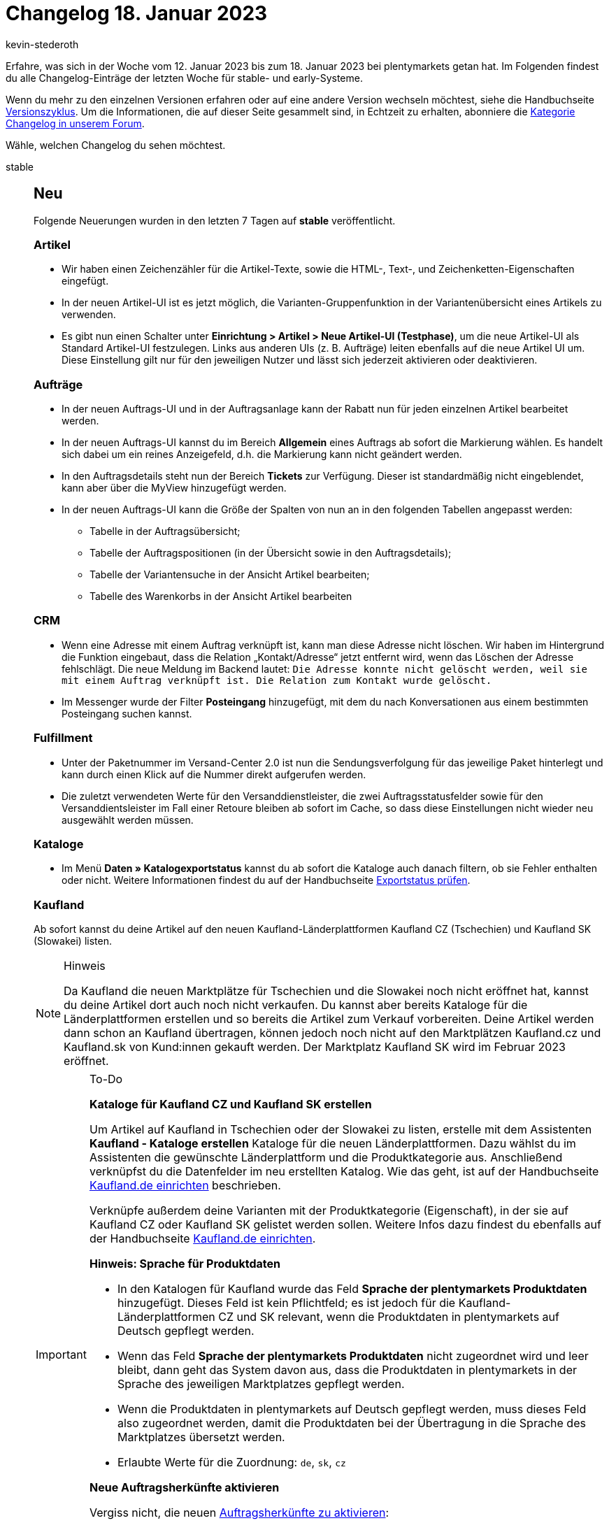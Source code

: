 = Changelog 18. Januar 2023
:author: kevin-stederoth
:sectnums!:
:page-index: false
:page-aliases: ROOT:changelog.adoc
:startWeekDate: 12. Januar 2023
:endWeekDate: 18. Januar 2023

// Ab diesem Eintrag weitermachen: https://forum.plentymarkets.com/t/fix-gutscheincode-variable-hat-mehrere-gutscheincodes-generiert-fix-coupon-code-variable-generated-multiple-coupon-codes/708553
// Auch diesen Eintrag beachten: https://forum.plentymarkets.com/t/auftraege-testphase-falsches-warengewicht-orders-test-phase-wrong-item-weight/708166

Erfahre, was sich in der Woche vom {startWeekDate} bis zum {endWeekDate} bei plentymarkets getan hat. Im Folgenden findest du alle Changelog-Einträge der letzten Woche für stable- und early-Systeme.

Wenn du mehr zu den einzelnen Versionen erfahren oder auf eine andere Version wechseln möchtest, siehe die Handbuchseite xref:business-entscheidungen:versionszyklus.adoc#[Versionszyklus]. Um die Informationen, die auf dieser Seite gesammelt sind, in Echtzeit zu erhalten, abonniere die link:https://forum.plentymarkets.com/c/changelog[Kategorie Changelog in unserem Forum^].

Wähle, welchen Changelog du sehen möchtest.

[tabs]
====
stable::
+
--

:version: stable

[discrete]
== Neu

Folgende Neuerungen wurden in den letzten 7 Tagen auf *{version}* veröffentlicht.

[discrete]
=== Artikel

* Wir haben einen Zeichenzähler für die Artikel-Texte, sowie die HTML-, Text-, und Zeichenketten-Eigenschaften eingefügt.
* In der neuen Artikel-UI ist es jetzt möglich, die Varianten-Gruppenfunktion in der Variantenübersicht eines Artikels zu verwenden.
* Es gibt nun einen Schalter unter *Einrichtung > Artikel > Neue Artikel-UI (Testphase)*, um die neue Artikel-UI als Standard Artikel-UI festzulegen. Links aus anderen UIs (z. B. Aufträge) leiten ebenfalls auf die neue Artikel UI um. Diese Einstellung gilt nur für den jeweiligen Nutzer und lässt sich jederzeit aktivieren oder deaktivieren.

[discrete]
=== Aufträge

* In der neuen Auftrags-UI und in der Auftragsanlage kann der Rabatt nun für jeden einzelnen Artikel bearbeitet werden.
* In der neuen Auftrags-UI kannst du im Bereich *Allgemein* eines Auftrags ab sofort die Markierung wählen. Es handelt sich dabei um ein reines Anzeigefeld, d.h. die Markierung kann nicht geändert werden.
* In den Auftragsdetails steht nun der Bereich *Tickets* zur Verfügung. Dieser ist standardmäßig nicht eingeblendet, kann aber über die MyView hinzugefügt werden.
* In der neuen Auftrags-UI kann die Größe der Spalten von nun an in den folgenden Tabellen angepasst werden:
** Tabelle in der Auftragsübersicht;
** Tabelle der Auftragspositionen (in der Übersicht sowie in den Auftragsdetails);
** Tabelle der Variantensuche in der Ansicht Artikel bearbeiten;
** Tabelle des Warenkorbs in der Ansicht Artikel bearbeiten

[discrete]
=== CRM

* Wenn eine Adresse mit einem Auftrag verknüpft ist, kann man diese Adresse nicht löschen. Wir haben im Hintergrund die Funktion eingebaut, dass die Relation „Kontakt/Adresse“ jetzt entfernt wird, wenn das Löschen der Adresse fehlschlägt. Die neue Meldung im Backend lautet: `Die Adresse konnte nicht gelöscht werden, weil sie mit einem Auftrag verknüpft ist. Die Relation zum Kontakt wurde gelöscht.`
* Im Messenger wurde der Filter *Posteingang* hinzugefügt, mit dem du nach Konversationen aus einem bestimmten Posteingang suchen kannst.

[discrete]
=== Fulfillment

* Unter der Paketnummer im Versand-Center 2.0 ist nun die Sendungsverfolgung für das jeweilige Paket hinterlegt und kann durch einen Klick auf die Nummer direkt aufgerufen werden.
* Die zuletzt verwendeten Werte für den Versanddienstleister, die zwei Auftragsstatusfelder sowie für den Versanddientsleister im Fall einer Retoure bleiben ab sofort im Cache, so dass diese Einstellungen nicht wieder neu ausgewählt werden müssen.

[discrete]
=== Kataloge

* Im Menü *Daten » Katalogexportstatus* kannst du ab sofort die Kataloge auch danach filtern, ob sie Fehler enthalten oder nicht. Weitere Informationen findest du auf der Handbuchseite xref:daten:catalogues-status.adoc#overview-filters[Exportstatus prüfen].

[discrete]
=== Kaufland

Ab sofort kannst du deine Artikel auf den neuen Kaufland-Länderplattformen Kaufland CZ (Tschechien) und Kaufland SK (Slowakei) listen.

[NOTE]
.Hinweis
======
Da Kaufland die neuen Marktplätze für Tschechien und die Slowakei noch nicht eröffnet hat, kannst du deine Artikel dort auch noch nicht verkaufen. Du kannst aber bereits Kataloge für die Länderplattformen erstellen und so bereits die Artikel zum Verkauf vorbereiten. Deine Artikel werden dann schon an Kaufland übertragen, können jedoch noch nicht auf den Marktplätzen Kaufland.cz und Kaufland.sk von Kund:innen gekauft werden. Der Marktplatz Kaufland SK wird im Februar 2023 eröffnet.
======

[IMPORTANT]
.To-Do
======
*Kataloge für Kaufland CZ und Kaufland SK erstellen*

Um Artikel auf Kaufland in Tschechien oder der Slowakei zu listen, erstelle mit dem Assistenten *Kaufland - Kataloge erstellen* Kataloge für die neuen Länderplattformen. Dazu wählst du im Assistenten die gewünschte Länderplattform und die Produktkategorie aus. Anschließend verknüpfst du die Datenfelder im neu erstellten Katalog. Wie das geht, ist auf der Handbuchseite xref:maerkte:kaufland-de-einrichten.adoc#create-catalogue[Kaufland.de einrichten] beschrieben.

Verknüpfe außerdem deine Varianten mit der Produktkategorie (Eigenschaft), in der sie auf Kaufland CZ oder Kaufland SK gelistet werden sollen. Weitere Infos dazu findest du ebenfalls auf der Handbuchseite xref:maerkte:kaufland-de-einrichten.adoc#varianten-mit-katalog-kategorie-verknüpfen[Kaufland.de einrichten].

*Hinweis: Sprache für Produktdaten*

* In den Katalogen für Kaufland wurde das Feld *Sprache der plentymarkets Produktdaten* hinzugefügt. Dieses Feld ist kein Pflichtfeld; es ist jedoch für die Kaufland-Länderplattformen CZ und SK relevant, wenn die Produktdaten in plentymarkets auf Deutsch gepflegt werden.
* Wenn das Feld *Sprache der plentymarkets Produktdaten* nicht zugeordnet wird und leer bleibt, dann geht das System davon aus, dass die Produktdaten in plentymarkets in der Sprache des jeweiligen Marktplatzes gepflegt werden.
* Wenn die Produktdaten in plentymarkets auf Deutsch gepflegt werden, muss dieses Feld also zugeordnet werden, damit die Produktdaten bei der Übertragung in die Sprache des Marktplatzes übersetzt werden.
* Erlaubte Werte für die Zuordnung: `de`, `sk`, `cz`

*Neue Auftragsherkünfte aktivieren*

Vergiss nicht, die neuen xref:maerkte:kaufland-de-einrichten.adoc#250[Auftragsherkünfte zu aktivieren]:

* *102.02 Kaufland CZ*
* *102.03 Kaufland SK*

*_Hinweis:_* Wenn du deine Artikel auf allen Kaufland-Länderplattformen, also in Deutschland, Tschechien und der Slowakei anbieten willst, musst du nur die übergeordnete Herkunft für Kaufland aktivieren (*102 Kaufland*).
(Natürlich müssen die Artikel dafür auch mit der Produktkategorie für die jeweilige Länderplattform verknüpft sein.)
======

[NOTE]
.Mit der Neuerung verbundene Änderungen
======
Aus diesem Update ergeben sich außerdem folgende Änderungen:

* Alle Kaufland-Aufträge haben nun die Herkunft *102.01 Kaufland DE*.
* Wenn du im Menü *Daten » Log* nach Einträgen zu Kaufland suchen willst, verwende ab sofort den Identifikator *Kaufland* (nicht mehr *Kaufland.de*).
======

[discrete]
=== Netto

Unter *Einrichtung » Märkte » Netto eStores » Tab: Einstellungen » Bereich: Bestelleinstellungen* wurden Optionen für die Zuordnung deiner Versanddienstleister zu Netto hinzugefügt.

Wenn kein passender Versanddienstleister bei Netto vorliegt, dann wähle keinen Versanddienstleister. Dann übertragen wir abhängig davon, ob eine Paketnummer am Auftrag vorliegt, automatisch entweder `Sonstige` oder `Sonstige mit Paketnummer`.

[IMPORTANT]
.To-Do
======
Im Zuge des Updates musst du folgende Schritte durchführen:

. Gehe unter *Einrichtung » Märkte » Netto eStores » Tab: Einstellungen* in den Bereich *Bestelleinstellungen*.
. Ordne deine Versanddienstleister den Versanddienstleistern von Netto zu.

*_Wichtig:_* Dieser Schritt muss spätestens vor dem nächsten Speichern der Einstellungen geschehen. Sonst werden die Zuordnungen ohne tatsächliche Zuordnungen gespeichert. Das führt dazu, dass wir als Versanddienstleister Sonstige übertragen werden.
======

[discrete]
=== Prozesse

* Der Auftragsabruf für die Aktion Auftragsabwicklung wurde optimiert. Die folgenden Rechte sollten wie üblich an dem Benutzerkonto oder an der Rolle gesetzt sein.
** *Aufträge > Aktualisieren*
** *Aufträge > Auftragsstatus > Aktualisieren*

[discrete]
=== Shopify-App

* In der neuen Shopify-App haben wir die folgenden Funktionen ergänzt:
** Die Verbindungsbereitschaft prüfen.
** Exportbedingungen einer Variante prüfen.
** Alle 10 Minuten einen Artikel manuell exportieren.
** Alle 5 Minuten den Warenbestand einer Variante oder eines ganzen Artikels exportieren.
** Die plentymarkets Auftrags-ID anhand der Shopify-Auftragsnummer finden.
** Eine Artikelbereinigung planen.

+
Im Zuge der Neuerung wurde auch xref:externe-webshops:shopify-app.adoc#plugin-help[die Handbuchseite zur Shopify-App] erweitert. Eine Checkliste für den Variantenexport hilft dir dabei, deine Varianten für den Export flott zu machen.

'''

[discrete]
== Geändert

Folgende Änderungen wurden in den letzten 7 Tagen auf *{version}* veröffentlicht.

[discrete]
=== Amazon

FBA-Aufträge aus Nordamerika, für die wir keine Adressdaten im Auftragsbericht erhalten, werden im Status `[1.0000]` ohne Adressen importiert. Ein neuer Prozess, der alle 5-Minuten läuft, prüft auf FBA-Aufträge in diesem Status und aktualisiert diese Aufträge. Dabei werden so lange Adressdaten nachgeladen, bis wir auf das API-Limit stoßen und dann erst beim nächsten Lauf des Prozesses weiter gemacht.

Bei der Adressaktualisierung, wird außerdem
* der Auftrag in den Status verschoben, der für deinen Auftragseingang in den Amazon-Einstellungen definiert wurde.
* der Warenausgang gebucht, falls dies in den Amazon-Einstellungen definiert wurde.
* der Auftrag als bezahlt markiert.

[IMPORTANT]
.To-Do
======
Es muss sichergestellt werden, dass die FBA-Aufträge im Status `[1]` verbleiben. Sämtliche Ereignisaktionen, die diese Aufträge verschieben könnten, müssen entweder deaktiviert oder so angepasst werden, dass sie nicht mehr durch FBA-Aufträge mit den Herkünften aus Nordamerika ausgelöst werden.
======

[discrete]
=== Netto

In Absprache mit Netto wurde die Zuordnung von Paketnummern zu Auftragspositionen in der Versandmeldung vereinfacht. Bisher wurde bei mehreren Paketnummern jeder Menge 1 einer Auftragsposition eine Paketnummer zugeordnet. Da die Paketnummern aber keinen Auftragsartikeln zugeordnet sind, war dies mehr oder minder zufällig. Im Folgenden findest du ein Beispiel:

[source,xml]
------
<LINE_ITEM_ID>1</LINE_ITEM_ID>
<PRODUCT_ID>
    <bmecat:SUPPLIER_PID>XXXXX</bmecat:SUPPLIER_PID>
    <bmecat:BUYER_PID>XXXXXXXXXX</bmecat:BUYER_PID>
    <bmecat:DESCRIPTION_SHORT>Item Name</bmecat:DESCRIPTION_SHORT>
</PRODUCT_ID>
<QUANTITY>3</QUANTITY>
<bmecat:ORDER_UNIT>C62</bmecat:ORDER_UNIT>
<DELIVERY_COMPLETED>true</DELIVERY_COMPLETED>
<ORDER_REFERENCE>
    <ORDER_ID>XXXXXXXXX</ORDER_ID>
    <LINE_ITEM_ID>1</LINE_ITEM_ID>
</ORDER_REFERENCE>
<SHIPMENT_PARTIES_REFERENCE>
    <DELIVERY_IDREF>XXXXXXXXX</DELIVERY_IDREF>
</SHIPMENT_PARTIES_REFERENCE>
<LOGISTIC_DETAILS>
    <PACKAGE_INFO>
        <PACKAGE>
            <PACKAGE_ID>1244334234</PACKAGE_ID>
            <PACKAGE_QUANTITY>1</PACKAGE_QUANTITY>
        </PACKAGE>
        <PACKAGE>
            <PACKAGE_ID>12414124124</PACKAGE_ID>
            <PACKAGE_QUANTITY>2</PACKAGE_QUANTITY>
        </PACKAGE>
    </PACKAGE_INFO>
</LOGISTIC_DETAILS>
------

Da die Summe der Mengen in den Logistic Details nicht mehr korrekt sein müssen, werden jetzt alle Paketnummern immer der Gesamtmenge aller Auftragspositionen zugeordnet:

[source,xml]
------
<LINE_ITEM_ID>1</LINE_ITEM_ID>
<PRODUCT_ID>
    <bmecat:SUPPLIER_PID>20837</bmecat:SUPPLIER_PID>
    <bmecat:BUYER_PID>2450141000</bmecat:BUYER_PID>
    <bmecat:DESCRIPTION_SHORT>[BUNDLE] Juskys Balkonkraftwerk 600W
        So</bmecat:DESCRIPTION_SHORT>
</PRODUCT_ID>
<QUANTITY>3</QUANTITY>
<bmecat:ORDER_UNIT>C62</bmecat:ORDER_UNIT>
<DELIVERY_COMPLETED>true</DELIVERY_COMPLETED>
<ORDER_REFERENCE>
    <ORDER_ID>065504208</ORDER_ID>
    <LINE_ITEM_ID>1</LINE_ITEM_ID>
</ORDER_REFERENCE>
<SHIPMENT_PARTIES_REFERENCE>
    <DELIVERY_IDREF>215756189</DELIVERY_IDREF>
</SHIPMENT_PARTIES_REFERENCE>
<LOGISTIC_DETAILS>
    <PACKAGE_INFO>
        <PACKAGE>
            <PACKAGE_ID>1244334234</PACKAGE_ID>
            <PACKAGE_QUANTITY>3</PACKAGE_QUANTITY>
        </PACKAGE>
        <PACKAGE>
            <PACKAGE_ID>12414124124</PACKAGE_ID>
            <PACKAGE_QUANTITY>3</PACKAGE_QUANTITY>
        </PACKAGE>
    </PACKAGE_INFO>
</LOGISTIC_DETAILS>
------

Hiermit wird gewährleistet, dass Endkund:innen immer alle Paketnummern erhalten.

[discrete]
=== Payment

* Da aufgrund der anpassbaren Tabellenbreite in der Zahlungsverkehr-UI nicht alle zur Auswahl stehenden Aktionen am rechten Rand sichtbar waren, wurden diese nun in einem Kontextmenü (Drei-Punkte-Menü) untergebracht.
* Die Auswahl der Zahlungsarten im Filter für Zahlungsarten ist auf *Suchbar im Backend* eingeschränkt. Hierdurch wurden die Zahlungsarten *Manuelle Zahlung* sowie *Bankbuchung* nicht mehr angezeigt. Diese werden nun korrekt als *Suchbar im Backend* registriert.

'''

[discrete]
== Behoben

Folgende Probleme wurden in den letzten 7 Tagen auf *{version}* behoben.

[discrete]
=== Amazon

Es wurde eine nachhaltige Lösung für FBA-Aufträge aus Nordamerika entwickelt, für die wir in den Auftragsberichten keine Adressen mehr von Amazon erhielten. Bisher gab es nur eine kurzzeitige Lösung, bei der die Adressdaten per API direkt beim Import nachgeladen wurden, was aber aufgrund der API-Limitierungen regelmäßig nicht funktionierte. Mehr Details findest du im Abschnitt *Geändert*.

Aufträge, für die keine Adressdaten abgerufen werden konnten, wurden nicht importiert. Für den betroffenen Zeitraum seit Juli 2022 werden automatisiert neue Auftragsberichte erzeugt, um fehlende Aufträge im Laufe der Woche nachträglich zu importieren.

[discrete]
=== Aufträge

* Bisher konnte die PDF-Datei für Mehrzweckgutscheine nur erstellt werden, wenn der dazugehörige Auftrag vollständig bezahlt war. Bei überbezahlten Aufträgen hingegen wurde keine PDF-Datei erstellt. Nun werden PDFs auch für überbezahlte Aufträge erstellt.
* In der neuen Auftragsanlage war in den Eingabefeldern *Preis (brutto)* und *Preis (netto)* im 2. Schritt der Warenkorb-Tabelle der Wert `0` nicht möglich. Dies wurde behoben.
* In der Auftragsübersicht ist es im Dialog *Referenzierte Bestellungen anzeigen* zu einen Fehler gekommen, wenn man einen Auftrag öffnen wollte. Dieser Fehler wurde behoben.
* Im letzten Schritt der neuen Auftragsanlage wurde bei der *Artikelmenge (gesamt)* die Menge der Auftragsposition angezeigt und nicht die Summierten mengen der einzelnen Positionen. Dieser Fehler wurde behoben.
* In der neuen Auftrags-UI hat das Duplizieren des Auftrags-Tabs nicht funktioniert. Dies wurde behoben.

[discrete]
=== Elastischer Export

* Im Elastischen Export hat der Filter für den Mandanten nicht funktioniert. Wenn dieser Filter gesetzt war, wurde keine CSV-Datei ausgegeben. Beim Export mit einem Limit höher als 9999 wurde eine leere Datei ausgegeben. Dieses Verhalten wurde behoben.

[discrete]
=== Ereignisaktionen

* In der Ereignisaktion konnte es zu einem Fehler kommen, wenn ein gesetzter Tag-Filter vor dem 11.01.2023 erstellt order zuletzt gespeichert wurde. Dieses Verhalten wurde behoben.

[discrete]
=== Netto

[.collapseBox]
.Fehler bei Auftragsmeldungen vom 12.01.2023
----
Am 12.01.2023 kam es zu Problemen bei den Auftragsmeldungen (Versand, Storno und Retoure) zu Netto- und Marktkauf-Aufträgen durch ein unsichtbares Sonderzeichen in der XML.

Das Problem wurde bereits am Abend des 12.01.2023 gelöst. Wir haben von Netto eine Liste betroffener Händler und Aufträge bekommen.

Da wir unabhängig vom Auftragstyp nachvollziehen können, ob eine Auftragsmeldung am 12.01.2023 erfolgte oder nicht, werden folgende Meldungen für die betroffenen Aufträge ausgeführt.

* Reguläre Aufträge oder Lieferaufträge werden als storniert gemeldet, wenn diese sich in einem Status von `8.000` bis `8.999` befinden. Ansonsten wird eine Versandmeldung ausgelöst.
* Retouren und Gutschriften lösen eine erneute Retourenmeldung aus.

Betroffene Systeme bekommen nach Ausführung der Migration eine Benachrichtigung im System angezeigt, welche über die Anzahl der betroffenen Aufträge laut Netto und die Anzahl der erneut gemeldeten Aufträge. Zusätzlich können diese Händler unter *Daten » Log* über den Identifikator *NettoResendOrderNotifications20230113* Meldungen zu den Einzelaufträgen finden.
----

[.collapseBox]
.Versandmeldungsprobleme für Lieferaufträge mit Paketkomponenten
----
Wenn zu Aufträgen mit Paketartikeln Lieferaufträge erstellt werden, dann werden nur die Paketbestandteile in die Lieferaufträge übernommen. Dadurch wurde bei der Versandmeldung über den Lieferauftrag stattdessen eine Stornierung ausgelöst, weil die Artikelmenge auf 0 gesetzt wurde. Die Artikelmenge kommt zustande, weil die Paketkomponente keine direkte Relation zum ursprünglich bestellten Artikel auf Netto mehr hat.

Das Problem wurde jetzt behoben. Dazu wurde Folgendes angepasst:

* Der Paketbestandteil aus dem Lieferauftrag wird auf den Paketartikel aus dem Hauptauftrag referenziert und der anteilige Bestand (aufgerundet auf natürliche Zahlen) des Lieferauftrags gemeldet. Beispiel:
** Auftrag 1 hat einen Paketartikel mit der Menge 2.
** Ein Paket besteht aus 2 Komponenten A und 2 Komponenten B.
** Wenn in einem Lieferauftrag zu dem Auftrag 1-2 Komponenten A hinterlegt sind, dann wird ein Paketartikel als versendet gemeldet. Wenn 3-4 Komponenten A hinterlegt sind, dann wird die Menge 2 als versendet gemeldet.
* Wir dürfen in Summe der Versandmeldungen nie mehr als die ursprünglich bestellte Menge übermitteln und müssen übermitteln, ob es sich um die letzte Versandmeldung handelt. Dazu wird jetzt beim Auslösen der Ereignisaktion durch einen Hauptauftrag mit Lieferaufträgen oder einen Lieferauftrag alle verwandten Haupt- und Lieferaufträge auf die Summe der bereits übermittelten Auftragspositionen geprüft. Wurden bereits alle Positionen gemeldet, wird die Meldung abgebrochen.

*_Achtung:_* Daraus ergibt sich automatisch, dass nur die Paketnummern des Auftrags übermittelt werden, für den die Ereignisaktion ausgelöst wurde. Dies war vorher auch schon der Fall, wir wollten es aber nochmal hervorheben.
----

[discrete]
=== Payment

* Die Übereinstimmungsrate wurde bei der Zahlungszuordnung nicht in allen Fällen korrekt erhöht wenn die externe Auftragsnummer ein "-" Zeichen beinhaltet hat. Diese wurde behoben.

[discrete]
=== Plugins

* Bei ClosedSource-Plugins wurde die Übersetzung der Konfigurationsfelder nicht angezeigt. Dieses Verhalten ist nun behoben.

--

early::
+
--

:version: early

[discrete]
== Neu

Folgende Neuerungen wurden in den letzten 7 Tagen auf *{version}* veröffentlicht.

[discrete]
=== Aufträge

* In der neuen Auftrags-UI (Testphase) sind die *Variantennummer* und die *Externe Auftrags-ID* nun für die Schnellsuche in den Filtern der Auftragsübersicht aktiviert. Um die Schnellsuche auszulösen, muss etwas in das Eingabefeld des Filters eingetragen werden.

[discrete]
=== CRM

* Ab sofort kannst du im Messenger Prioritäten in Form von Sternen für Konversationen setzen. Außerdem kannst du Konversationen mit einer bestimmten Priorität über den Filter suchen und die Prioritäten in der Übersicht auf- und absteigend sortieren.

[discrete]
=== Kataloge

* Beim Katalog für Aufträge ist jetzt die Auftragseigenschaft für den Handelsvertreter verfügbar (Typ-ID 992).

'''

[discrete]
== Geändert

Folgende Änderungen wurden in den letzten 7 Tagen auf *{version}* veröffentlicht.

[discrete]
=== Ereignisaktionen

* Wir haben den Namen der Aktion *Status des Hauptauftrags ändern* zu *Status des Elternauftrags ändern* geändert. Von eurer Seite aus sind keine Änderungen notwendig.

'''

[discrete]
== Behoben

Folgende Probleme wurden in den letzten 7 Tagen auf *{version}* behoben.

[discrete]
=== Aufträge

* In der neuen Auftragsanlage wurden die Auftragsdetails im ersten Schritt nicht zurückgesetzt, nachdem ein Auftrag erstellt wurde. Dies wurde behoben.
* In der neuen Auftrags-UI (Testphase) wurden nach Ausführung der Aktion *Warenausgang buchen* und anschließendem Wechsel in einen anderen Auftrag in der Seitennavigation die ursprünglichen Auftragsdetails wiederhergestellt, wenn man zum eigentlichen Auftrag zurück navigierte. Dies wurde behoben.
* In der neuen Auftrags-UI (Testphase) und in der neuen Auftragsanlage hatten die Tabellenspalten mit anpassbarer Größe die falsche Standardbreite, was die Daten unlesbar machte. Dies wurde behoben und eine Standardbreite wurde für jede Spalte hinzugefügt.

[discrete]
=== Prozesse

* Dokumente vom Typ *Lieferschein* und *Angebot*, die über REST an den Hauptauftrag geladen werden, können jetzt wieder von den Prozessen abgerufen werden.

'''

[discrete]
== Entfernt

Folgende Funktionalität wurde in den letzten 7 Tagen in *{version}* entfernt.

[discrete]
=== Artikel

* Wir haben Suchfelder entfernt, die keinen Einfluss auf die Suche haben.

--

Plugin-Updates::
+
--
Folgende Plugins wurden in den letzten 7 Tagen in einer neuen Version auf plentyMarketplace veröffentlicht:

.Plugin-Updates
[cols="2, 1, 2"]
|===
|Plugin-Name |Version |To-do

|link:https://marketplace.plentymarkets.com/avocado_55217[AvocadoStore Connector^]
|1.1.8
|-

|link:https://marketplace.plentymarkets.com/ebics_5098[EBICS^]
|1.2.1
|-

|link:https://marketplace.plentymarkets.com/etsy_4689[Etsy^]
|2.1.37
|-

|link:https://marketplace.plentymarkets.com/limango_7023[limango^]
|1.4.25
|-

|link:https://marketplace.plentymarkets.com/mirakl_6917[Mirakl Connector^]
|1.2.8
|-

|link:https://marketplace.plentymarkets.com/mollie_6272[Mollie^]
|2.8.21
|-

|link:https://marketplace.plentymarkets.com/paypal_4690[PayPal Checkout^]
|6.1.6
|-

|link:https://marketplace.plentymarkets.com/schuhe24_54954[Schuhe24 Import-/Exportplugin^]
|2.10.2
|-

|link:https://marketplace.plentymarkets.com/shopifytoolbox_55341[Shopify Toolbox - Erweiterung der Shopify Schnittstelle^]
|1.0.1
|-

|===

Wenn du dir weitere neue oder aktualisierte Plugins anschauen möchtest, findest du eine link:https://marketplace.plentymarkets.com/plugins?sorting=variation.createdAt_desc&page=1&items=50[Übersicht direkt auf plentyMarketplace^].

--

====
